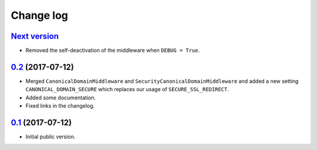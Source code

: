 Change log
==========

`Next version`_
~~~~~~~~~~~~~~~

- Removed the self-deactivation of the middleware when ``DEBUG = True``.


`0.2`_ (2017-07-12)
~~~~~~~~~~~~~~~~~~~

- Merged ``CanonicalDomainMiddleware`` and
  ``SecurityCanonicalDomainMiddleware`` and added a new setting
  ``CANONICAL_DOMAIN_SECURE`` which replaces our usage of
  ``SECURE_SSL_REDIRECT``.
- Added some documentation.
- Fixed links in the changelog.


`0.1`_ (2017-07-12)
~~~~~~~~~~~~~~~~~~~

- Initial public version.

.. _0.1: https://github.com/matthiask/django-canonical-domain/commit/55721303fc
.. _0.2: https://github.com/matthiask/django-canonical-domain/compare/0.1...0.2
.. _Next version: https://github.com/matthiask/django-canonical-domain/compare/0.2...master
